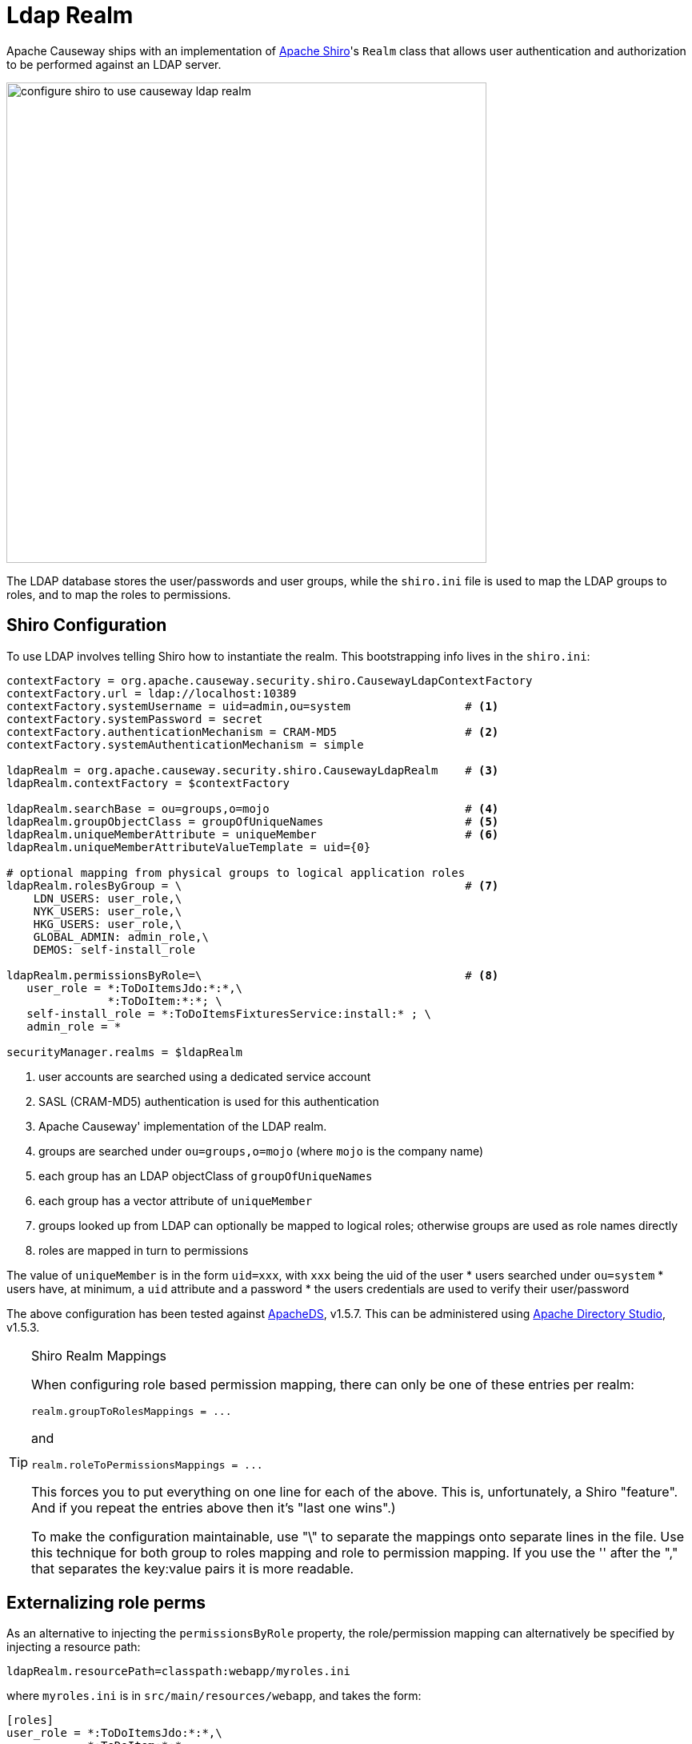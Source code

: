 = Ldap Realm

:Notice: Licensed to the Apache Software Foundation (ASF) under one or more contributor license agreements. See the NOTICE file distributed with this work for additional information regarding copyright ownership. The ASF licenses this file to you under the Apache License, Version 2.0 (the "License"); you may not use this file except in compliance with the License. You may obtain a copy of the License at. http://www.apache.org/licenses/LICENSE-2.0 . Unless required by applicable law or agreed to in writing, software distributed under the License is distributed on an "AS IS" BASIS, WITHOUT WARRANTIES OR  CONDITIONS OF ANY KIND, either express or implied. See the License for the specific language governing permissions and limitations under the License.
:page-partial:


Apache Causeway ships with an implementation of http://shiro.apache.org[Apache Shiro]'s `Realm` class that allows user authentication and authorization to be performed against an LDAP server.

image::security:shiro-realm-ldap:old/configure-shiro-to-use-causeway-ldap-realm.png[width="600px"]

The LDAP database stores the user/passwords and user groups, while the `shiro.ini` file is used to map the LDAP groups to roles, and to map the roles to permissions.

== Shiro Configuration

To use LDAP involves telling Shiro how to instantiate the realm.  This bootstrapping info lives in the `shiro.ini`:

[source,ini]
----
contextFactory = org.apache.causeway.security.shiro.CausewayLdapContextFactory
contextFactory.url = ldap://localhost:10389
contextFactory.systemUsername = uid=admin,ou=system                 # <.>
contextFactory.systemPassword = secret
contextFactory.authenticationMechanism = CRAM-MD5                   # <.>
contextFactory.systemAuthenticationMechanism = simple

ldapRealm = org.apache.causeway.security.shiro.CausewayLdapRealm    # <.>
ldapRealm.contextFactory = $contextFactory

ldapRealm.searchBase = ou=groups,o=mojo                             # <.>
ldapRealm.groupObjectClass = groupOfUniqueNames                     # <.>
ldapRealm.uniqueMemberAttribute = uniqueMember                      # <.>
ldapRealm.uniqueMemberAttributeValueTemplate = uid={0}

# optional mapping from physical groups to logical application roles
ldapRealm.rolesByGroup = \                                          # <.>
    LDN_USERS: user_role,\
    NYK_USERS: user_role,\
    HKG_USERS: user_role,\
    GLOBAL_ADMIN: admin_role,\
    DEMOS: self-install_role

ldapRealm.permissionsByRole=\                                       # <.>
   user_role = *:ToDoItemsJdo:*:*,\
               *:ToDoItem:*:*; \
   self-install_role = *:ToDoItemsFixturesService:install:* ; \
   admin_role = *

securityManager.realms = $ldapRealm
----
<.> user accounts are searched using a dedicated service account
<.> SASL (CRAM-MD5) authentication is used for this authentication
<.> Apache Causeway' implementation of the LDAP realm.
<.> groups are searched under `ou=groups,o=mojo` (where `mojo` is the company name)
<.> each group has an LDAP objectClass of `groupOfUniqueNames`
<.> each group has a vector attribute of `uniqueMember`
<.> groups looked up from LDAP can optionally be mapped to logical roles; otherwise groups are used as role names directly
<.> roles are mapped in turn to permissions

The value of `uniqueMember` is in the form `uid=xxx`, with `xxx` being the uid of the user
* users searched under `ou=system`
* users have, at minimum, a `uid` attribute and a password
* the users credentials are used to verify their user/password

The above configuration has been tested against http://directory.apache.org/apacheds/[ApacheDS], v1.5.7. This can be administered using http://directory.apache.org/studio/[Apache Directory Studio], v1.5.3.


[TIP]
.Shiro Realm Mappings
====
When configuring role based permission mapping, there can only be one of these entries per realm:

[source,ini]
----
realm.groupToRolesMappings = ...
----

and

[source,ini]
----
realm.roleToPermissionsMappings = ...
----

This forces you to put everything on one line for each of the above.  This is, unfortunately, a Shiro "feature".  And if you repeat the entries above then it's "last one wins".)

To make the configuration maintainable, use "\" to separate the mappings onto separate lines in the file.  Use this technique for both group to roles mapping and role to permission mapping. If you use the '&#39; after the "," that separates the key:value pairs it is more readable.
====






== Externalizing role perms

As an alternative to injecting the `permissionsByRole` property, the role/permission mapping can alternatively be specified by injecting a resource path:

[source,ini]
----
ldapRealm.resourcePath=classpath:webapp/myroles.ini
----

where `myroles.ini` is in `src/main/resources/webapp`, and takes the form:

[source,ini]
----
[roles]
user_role = *:ToDoItemsJdo:*:*,\
            *:ToDoItem:*:*
self-install_role = *:ToDoItemsFixturesService:install:*
admin_role = *
----

This separation of the role/mapping can be useful if Shiro is configured to support multiple realms (eg an LdapRealm based one and also an TextRealm)




== Active DS LDAP tutorial

The screenshots below show how to setup LDAP accounts in ApacheDS using the Apache Directory Studio.

The setup here was initially based on http://krams915.blogspot.co.uk/2011/01/ldap-apache-directory-studio-basic.html[this tutorial], however we have moved the user accounts so that they are defined in a separate LDAP node.

To start, create a partition in order to hold the mojo node (holding the groups):

image::security:shiro-realm-ldap:old/activeds-ldap-mojo-partition.png[]

Create the `ou=groups,o=mojo` hierarchy:

image::security:shiro-realm-ldap:old/activeds-ldap-mojo-root-dse.png[]

Configure SASL authentication. This means that the checking of user/password is done implicitly by virtue of Apache Causeway connecting to LDAP using these credentials:

image::security:shiro-realm-ldap:old/activeds-ldap-sasl-authentication.png[]

In order for SASL to work, it seems to be necessary to put users under `o=system`. (This is why the setup is slightly different than the tutorial mentioned above):

image::security:shiro-realm-ldap:old/activeds-ldap-users.png[]

Configure the users into the groups:

image::security:shiro-realm-ldap:old/activeds-ldap-groups.png[]


